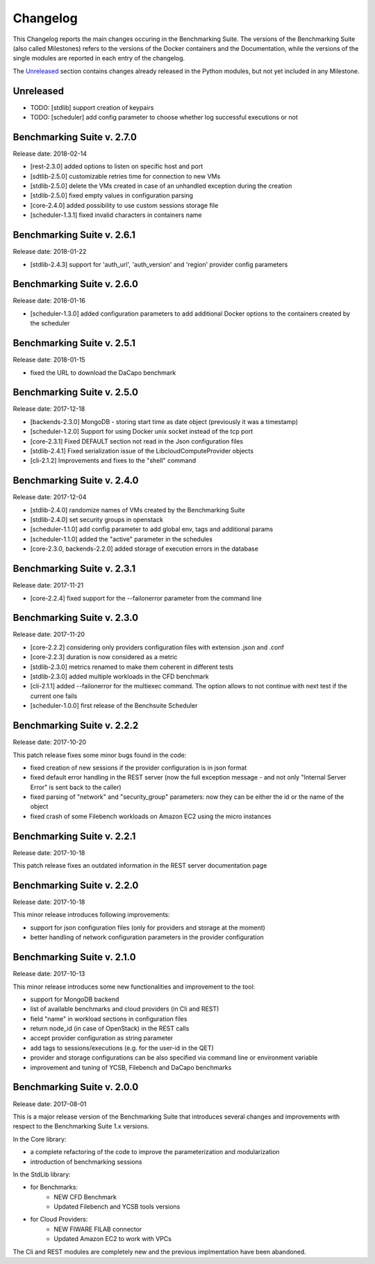 .. Benchmarking Suite
.. Copyright 2014-2017 Engineering Ingegneria Informatica S.p.A.

.. Licensed under the Apache License, Version 2.0 (the "License");
.. you may not use this file except in compliance with the License.
.. You may obtain a copy of the License at
.. http://www.apache.org/licenses/LICENSE-2.0

.. Unless required by applicable law or agreed to in writing, software
.. distributed under the License is distributed on an "AS IS" BASIS,
.. WITHOUT WARRANTIES OR CONDITIONS OF ANY KIND, either express or implied.
.. See the License for the specific language governing permissions and
.. limitations under the License.

.. Developed in the ARTIST EU project (www.artist-project.eu) and in the
.. CloudPerfect EU project (https://cloudperfect.eu/)

#########
Changelog
#########

.. consider to follow this format http://keepachangelog.com/en/1.0.0/

This Changelog reports the main changes occuring in the Benchmarking Suite. The versions of the Benchmarking Suite (also called Milestones) refers to the versions of the Docker containers and the Documentation, while the versions of the single modules are reported in each entry of the changelog.

The Unreleased_ section contains changes already released in the Python modules, but not yet included in any Milestone.

**********
Unreleased
**********

- TODO: [stdlib] support creation of keypairs
- TODO: [scheduler] add config parameter to choose whether log successful executions or not

**************************************
Benchmarking Suite v. 2.7.0
**************************************
Release date: 2018-02-14

- [rest-2.3.0] added options to listen on specific host and port
- [sdtlib-2.5.0] customizable retries time for connection to new VMs
- [stdlib-2.5.0] delete the VMs created in case of an unhandled exception during the creation
- [stdlib-2.5.0] fixed empty values in configuration parsing
- [core-2.4.0] added possibility to use custom sessions storage file
- [scheduler-1.3.1] fixed invalid characters in containers name

**************************************
Benchmarking Suite v. 2.6.1
**************************************
Release date: 2018-01-22

- [stdlib-2.4.3] support for 'auth_url', 'auth_version' and 'region' provider config parameters

**************************************
Benchmarking Suite v. 2.6.0
**************************************
Release date: 2018-01-16

- [scheduler-1.3.0] added configuration parameters to add additional Docker options to the containers created by the scheduler

**************************************
Benchmarking Suite v. 2.5.1
**************************************
Release date: 2018-01-15

- fixed the URL to download the DaCapo benchmark


**************************************
Benchmarking Suite v. 2.5.0
**************************************
Release date: 2017-12-18

- [backends-2.3.0] MongoDB - storing start time as date object (previously it was a timestamp)
- [scheduler-1.2.0] Support for using Docker unix socket instead of the tcp port
- [core-2.3.1] Fixed DEFAULT section not read in the Json configuration files
- [stdlib-2.4.1] Fixed serialization issue of the LibcloudComputeProvider objects
- [cli-2.1.2] Improvements and fixes to the "shell" command


**************************************
Benchmarking Suite v. 2.4.0
**************************************
Release date: 2017-12-04

- [stdlib-2.4.0] randomize names of VMs created by the Benchmarking Suite
- [stdlib-2.4.0] set security groups in openstack
- [scheduler-1.1.0] add config parameter to add global env, tags and additional params
- [scheduler-1.1.0] added the "active" parameter in the schedules
- [core-2.3.0, backends-2.2.0] added storage of execution errors in the database


**************************************
Benchmarking Suite v. 2.3.1
**************************************
Release date: 2017-11-21

- [core-2.2.4] fixed support for the --failonerror parameter from the command line

**************************************
Benchmarking Suite v. 2.3.0
**************************************
Release date: 2017-11-20

- [core-2.2.2] considering only providers configuration files with extension .json and .conf
- [core-2.2.3] duration is now considered as a metric
- [stdlib-2.3.0] metrics renamed to make them coherent in different tests
- [stdlib-2.3.0] added multiple workloads in the CFD benchmark
- [cli-2.1.1] added --failonerror for the multiexec command. The option allows to not continue with next test if the current one fails
- [scheduler-1.0.0] first release of the Benchsuite Scheduler


**************************************
Benchmarking Suite v. 2.2.2
**************************************
Release date: 2017-10-20

This patch release fixes some minor bugs found in the code:

- fixed creation of new sessions if the provider configuration is in json format
- fixed default error handling in the REST server (now the full exception message - and not only "Internal Server Error" is sent back to the caller)
- fixed parsing of "network" and "security_group" parameters: now they can be either the id or the name of the object
- fixed crash of some Filebench workloads on Amazon EC2 using the micro instances


**************************************
Benchmarking Suite v. 2.2.1
**************************************
Release date: 2017-10-18


This patch release fixes an outdated information in the REST server documentation page


**************************************
Benchmarking Suite v. 2.2.0
**************************************
Release date: 2017-10-18

This minor release introduces following improvements:

- support for json configuration files (only for providers and storage at the moment)
- better handling of network configuration parameters in the provider configuration


**************************************
Benchmarking Suite v. 2.1.0
**************************************
Release date: 2017-10-13

This minor release introduces some new functionalities and improvement to the tool:

- support for MongoDB backend
- list of available benchmarks and cloud providers (in Cli and REST)
- field "name" in workload sections in configuration files
- return node_id (in case of OpenStack) in the REST calls
- accept provider configuration as string parameter
- add tags to sessions/executions (e.g. for the user-id in the QET)
- provider and storage configurations can be also specified via command line or environment variable
- improvement and tuning of YCSB, Filebench and DaCapo benchmarks


**************************************
Benchmarking Suite v. 2.0.0
**************************************
Release date: 2017-08-01

This is a major release version of the Benchmarking Suite that introduces several changes and improvements with respect to the Benchmarking Suite 1.x versions.

In the Core library:

* a complete refactoring of the code to improve the parameterization and modularization
* introduction of benchmarking sessions

In the StdLib library:

* for Benchmarks:
    * NEW CFD Benchmark
    * Updated Filebench and YCSB tools versions

* for Cloud Providers:
    * NEW FIWARE FILAB connector
    * Updated Amazon EC2 to work with VPCs

The Cli and REST modules are completely new and the previous implmentation have been abandoned.
